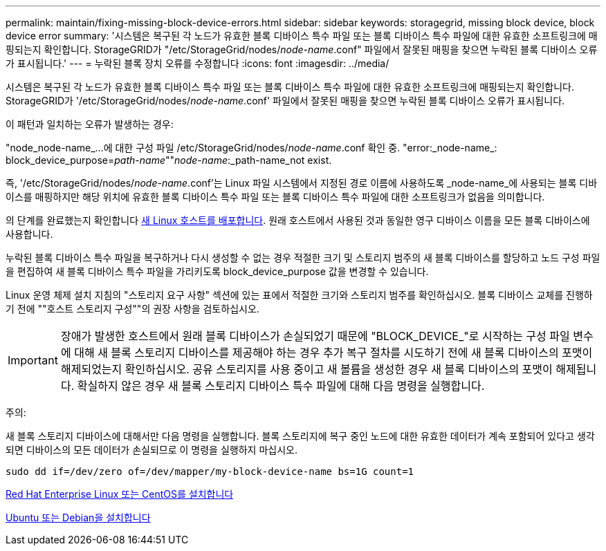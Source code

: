 ---
permalink: maintain/fixing-missing-block-device-errors.html 
sidebar: sidebar 
keywords: storagegrid, missing block device, block device error 
summary: '시스템은 복구된 각 노드가 유효한 블록 디바이스 특수 파일 또는 블록 디바이스 특수 파일에 대한 유효한 소프트링크에 매핑되는지 확인합니다. StorageGRID가 "/etc/StorageGrid/nodes/_node-name_.conf" 파일에서 잘못된 매핑을 찾으면 누락된 블록 디바이스 오류가 표시됩니다.' 
---
= 누락된 블록 장치 오류를 수정합니다
:icons: font
:imagesdir: ../media/


[role="lead"]
시스템은 복구된 각 노드가 유효한 블록 디바이스 특수 파일 또는 블록 디바이스 특수 파일에 대한 유효한 소프트링크에 매핑되는지 확인합니다. StorageGRID가 '/etc/StorageGrid/nodes/_node-name_.conf' 파일에서 잘못된 매핑을 찾으면 누락된 블록 디바이스 오류가 표시됩니다.

이 패턴과 일치하는 오류가 발생하는 경우:

"node_node-name_...에 대한 구성 파일 /etc/StorageGrid/nodes/_node-name_.conf 확인 중. "error:_node-name_: block_device_purpose=_path-name_""_node-name_:_path-name_not exist.

즉, '/etc/StorageGrid/nodes/_node-name_.conf'는 Linux 파일 시스템에서 지정된 경로 이름에 사용하도록 _node-name_에 사용되는 블록 디바이스를 매핑하지만 해당 위치에 유효한 블록 디바이스 특수 파일 또는 블록 디바이스 특수 파일에 대한 소프트링크가 없음을 의미합니다.

의 단계를 완료했는지 확인합니다 xref:deploying-new-linux-hosts.adoc[새 Linux 호스트를 배포합니다]. 원래 호스트에서 사용된 것과 동일한 영구 디바이스 이름을 모든 블록 디바이스에 사용합니다.

누락된 블록 디바이스 특수 파일을 복구하거나 다시 생성할 수 없는 경우 적절한 크기 및 스토리지 범주의 새 블록 디바이스를 할당하고 노드 구성 파일을 편집하여 새 블록 디바이스 특수 파일을 가리키도록 block_device_purpose 값을 변경할 수 있습니다.

Linux 운영 체제 설치 지침의 "스토리지 요구 사항" 섹션에 있는 표에서 적절한 크기와 스토리지 범주를 확인하십시오. 블록 디바이스 교체를 진행하기 전에 ""호스트 스토리지 구성""의 권장 사항을 검토하십시오.


IMPORTANT: 장애가 발생한 호스트에서 원래 블록 디바이스가 손실되었기 때문에 "BLOCK_DEVICE_"로 시작하는 구성 파일 변수에 대해 새 블록 스토리지 디바이스를 제공해야 하는 경우 추가 복구 절차를 시도하기 전에 새 블록 디바이스의 포맷이 해제되었는지 확인하십시오. 공유 스토리지를 사용 중이고 새 볼륨을 생성한 경우 새 블록 디바이스의 포맷이 해제됩니다. 확실하지 않은 경우 새 블록 스토리지 디바이스 특수 파일에 대해 다음 명령을 실행합니다.

주의:

새 블록 스토리지 디바이스에 대해서만 다음 명령을 실행합니다. 블록 스토리지에 복구 중인 노드에 대한 유효한 데이터가 계속 포함되어 있다고 생각되면 디바이스의 모든 데이터가 손실되므로 이 명령을 실행하지 마십시오.

[listing]
----
sudo dd if=/dev/zero of=/dev/mapper/my-block-device-name bs=1G count=1
----
xref:../rhel/index.adoc[Red Hat Enterprise Linux 또는 CentOS를 설치합니다]

xref:../ubuntu/index.adoc[Ubuntu 또는 Debian을 설치합니다]
